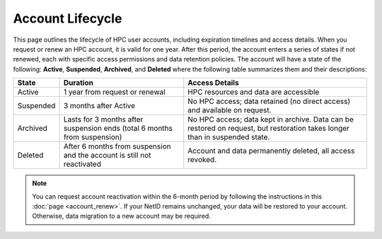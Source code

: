 Account Lifecycle
-----------------

This page outlines the lifecycle of HPC user accounts, including expiration timelines and access details. When you request or renew an HPC account, it is valid for one year. After this period, the account enters a series of states if not renewed, each with specific access permissions and data retention policies.
The account will have a state of the following: **Active**, **Suspended**, **Archived**, and **Deleted** where the following table summarizes them and their descriptions:

.. list-table:: 
    :header-rows: 1
    :widths: auto

    * - State
      - Duration
      - Access Details
    * - Active
      - 1 year from request or renewal
      - HPC resources and data are accessible
    * - Suspended
      - 3 months after Active
      - No HPC access; data retained (no direct access) and available on request.
    * - Archived
      - Lasts for 3 months after suspension ends (total 6 months from suspension)
      - No HPC access; data kept in archive. Data can be restored on request, but restoration takes longer than in suspended state.
    * - Deleted
      - After 6 months from suspension and the account is still not reactivated
      - Account and data permanently deleted, all access revoked.

.. note::
    You can request account reactivation within the 6-month period by following the instructions in this :doc:`page <account_renew>`. If your NetID remains unchanged, your data will be restored to your account. Otherwise, data migration to a new account may be required.
  